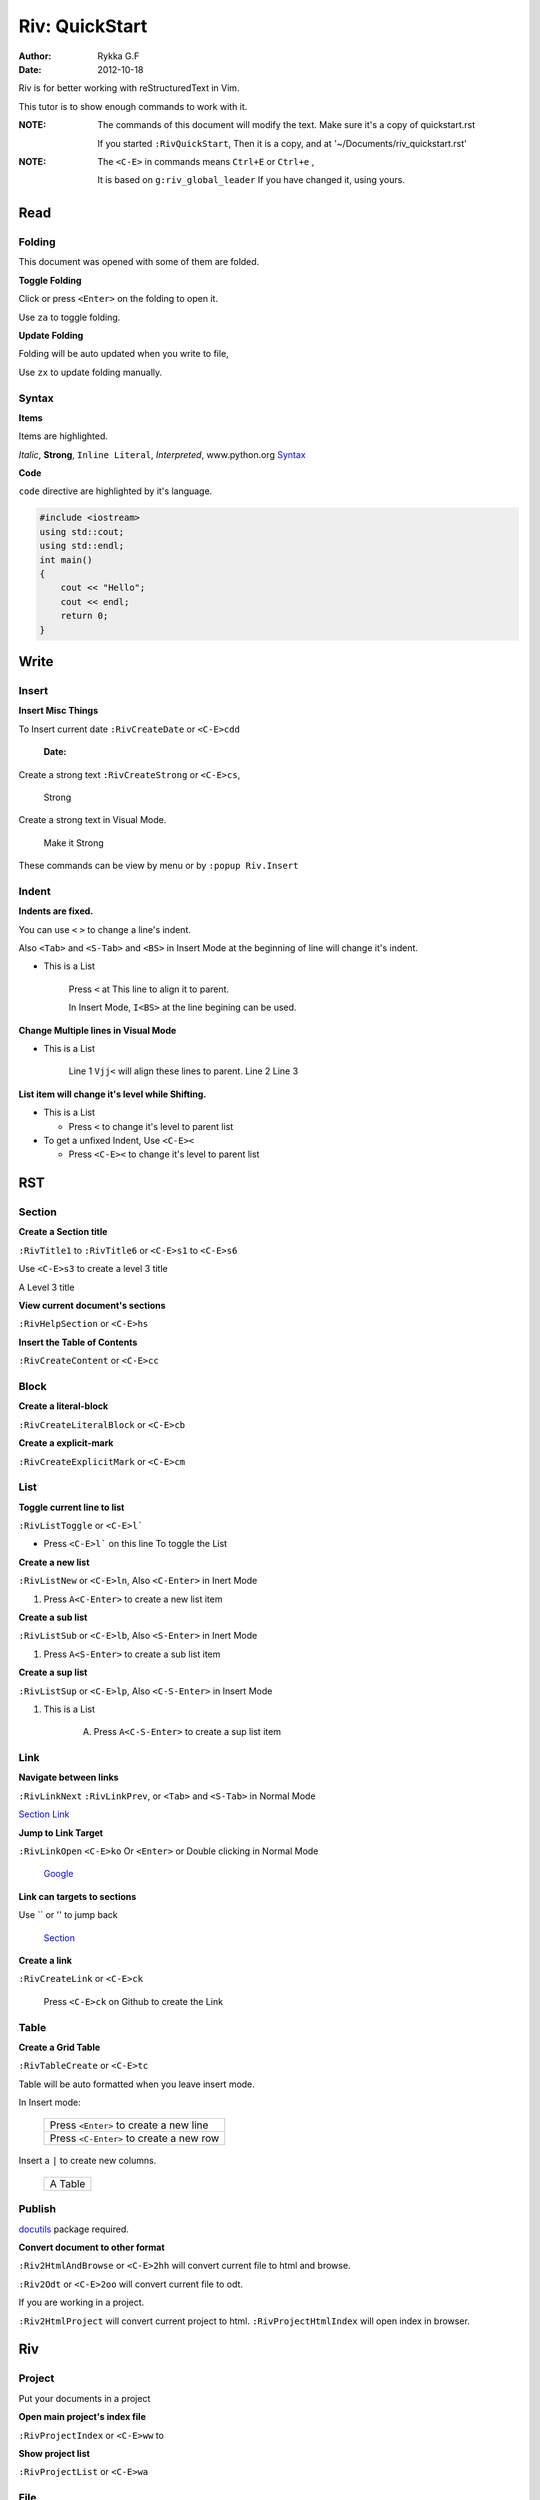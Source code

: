 ###############
Riv: QuickStart
###############

:Author:    Rykka G.F
:Date:      2012-10-18

Riv is for better working with reStructuredText in Vim.

This tutor is to show enough commands to work with it.

:NOTE: The commands of this document will modify the text.
       Make sure it's a copy of quickstart.rst

       If you started ``:RivQuickStart``, 
       Then it is a copy, and at '~/Documents/riv_quickstart.rst'

:NOTE: The ``<C-E>`` in commands means ``Ctrl+E`` or ``Ctrl+e`` ,

       It is based on ``g:riv_global_leader``
       If you have changed it, using yours.

Read
====

Folding
-------
This document was opened with some of them are folded.

**Toggle Folding**

Click or press ``<Enter>`` on the folding to open it.

Use ``za`` to toggle folding.

**Update Folding**

Folding will be auto updated when you write to file, 

Use ``zx`` to update folding manually.

Syntax
------

**Items**

Items are highlighted.

*Italic*, **Strong**, ``Inline Literal``, `Interpreted`, 
www.python.org Syntax_


**Code**

``code`` directive are highlighted by it's language.

.. code:: cpp
   
    #include <iostream>
    using std::cout;
    using std::endl;
    int main()
    {
        cout << "Hello";
        cout << endl;
        return 0;
    }

Write
=====

Insert
------

**Insert Misc Things**

To Insert current date
``:RivCreateDate`` or ``<C-E>cdd``

    :Date: 

Create a strong text 
``:RivCreateStrong`` or  ``<C-E>cs``, 

    Strong

Create a strong text in Visual Mode.

    Make it Strong

These commands can be view by menu or by ``:popup Riv.Insert``

Indent
------

**Indents are fixed.**

You can use ``<`` ``>`` to change a line's indent.

Also ``<Tab>`` and ``<S-Tab>`` and ``<BS>`` in Insert Mode
at the beginning of line will change it's indent.

* This is a List

    Press ``<`` at This line to align it to parent.

    In Insert Mode, ``I<BS>`` at the line begining can be used.

**Change Multiple lines in Visual Mode**

* This is a List
    
    Line 1 ``Vjj<`` will align these lines to parent.
    Line 2
    Line 3
    
**List item will change it's level while Shifting.**

* This is a List

  + Press ``<`` to change it's level to parent list

* To get a unfixed Indent, Use ``<C-E><``

  + Press ``<C-E><`` to change it's level to parent list

RST
===

Section
-------

**Create a Section title**

``:RivTitle1`` to ``:RivTitle6`` or ``<C-E>s1`` to ``<C-E>s6``

Use ``<C-E>s3`` to create a level 3 title

A Level 3 title

**View current document's sections**

``:RivHelpSection`` or ``<C-E>hs``


**Insert the Table of Contents**

``:RivCreateContent`` or ``<C-E>cc``



Block
-----

**Create a literal-block**

``:RivCreateLiteralBlock`` or ``<C-E>cb``


**Create a explicit-mark**

``:RivCreateExplicitMark`` or ``<C-E>cm``


List
----

**Toggle current line to list**

``:RivListToggle`` or ``<C-E>l```

* Press ``<C-E>l``` on this line To toggle the List

**Create a new list** 

``:RivListNew`` or ``<C-E>ln``, 
Also ``<C-Enter>`` in Inert Mode

1. Press ``A<C-Enter>`` to create a new list item

**Create a sub list** 

``:RivListSub`` or ``<C-E>lb``, 
Also ``<S-Enter>`` in Inert Mode

1. Press ``A<S-Enter>`` to create a sub list item

**Create a sup list**

``:RivListSup``  or ``<C-E>lp``,
Also ``<C-S-Enter>`` in Insert Mode

1. This is a List

    A. Press ``A<C-S-Enter>`` to create a sup list item

Link
----

**Navigate between links** 

``:RivLinkNext`` ``:RivLinkPrev``,
or ``<Tab>`` and ``<S-Tab>`` in Normal Mode 

Section_ Link_

**Jump to Link Target** 

``:RivLinkOpen`` ``<C-E>ko``
Or ``<Enter>`` or Double clicking in Normal Mode

    Google_

**Link can targets to sections** 

Use `` or '' to jump back

    Section_ 

**Create a link**

``:RivCreateLink`` or ``<C-E>ck``

    Press ``<C-E>ck`` on Github to create the Link

Table
-----

**Create a Grid Table** 

``:RivTableCreate`` or ``<C-E>tc``



Table will be auto formatted when you leave insert mode.

In Insert mode:

    +-----------------------------------------+
    | Press ``<Enter>`` to create a new line  |
    +-----------------------------------------+
    | Press ``<C-Enter>`` to create a new row |
    +-----------------------------------------+

Insert a ``|`` to create new columns.

    +---------+
    | A Table |
    +---------+

Publish
-------

docutils_ package required.

**Convert document to other format**

``:Riv2HtmlAndBrowse`` or ``<C-E>2hh`` will convert current file to html and browse.

``:Riv2Odt`` or ``<C-E>2oo`` will convert current file to odt.

If you are working in a project.

``:Riv2HtmlProject`` will convert current project to html.
``:RivProjectHtmlIndex`` will open index in browser.

Riv
===

Project
-------
Put your documents in a project

**Open main project's index file**

``:RivProjectIndex`` or ``<C-E>ww`` to 

**Show project list**

``:RivProjectList`` or ``<C-E>wa``

File
----
Link files

**File link in vim**

File with specified extensions will be highlighted and linked.

    index.rst ~/Documents/ test.py

It's not converted, so in vim only.

**File link in other format**

To make links working after converting. 
Riv provide two styles::

    Moinmoin style: [[riv]]

    Sphinx style: :doc:`riv`

by default the Moinmoin style are used, 
and the links of this style will be converted.

If you are using Sphinx style. 
You must convert it using Sphinx_ toolkit.

Todo
----
Things Todos

**Create todo item and toggle state**

On List lines, Press ``:RivTodoToggle`` or ``<C-E>ee``,
You can also click the todo items to toggle it's state.

    A. [ ] Press ``<C-E>ee`` to toggle the todo state.

**Change Priorities**

``:RivTodoPrior`` or ``<C-E>ep``

    A. [ ] Press ``<C-E>ep`` to toggle the todo prior

Scratch
-------
A place to hold your diaries or notes.

**Create scratch of Today**

``:RivScratchCreate`` or ``<C-E>sc``

**View Scratch Index**

``:RivScratchView`` or ``<C-E>sv``

Helper
------
Help manage the document.

**Section Helper** 

``:RivHelpSection`` or ``<C-E>hs``

**File Helper**  

``:RivHelpFile`` or ``<C-E>hf``

**Todo Helper** 

``:RivHelpTodo`` or ``<C-E>ht``

Where To go
===========

The QuickStart for Riv have finished.

You can starting your reStructuredText in Vim.

For Vim help, use ``:h``.

To get a quick view of reStructuredText, use ``:RivPrimer``

To view the detailed Riv instruction, use ``:RivInstruction``

Get Latest Riv or post issues at riv.vim_



.. _Google: www.google.com
.. _docutils: http://docutils.sourceforge.net/
.. _Sphinx: http://sphinx.pocoo.org/
.. _riv.vim: www.github.com/Rykka/riv.vim
